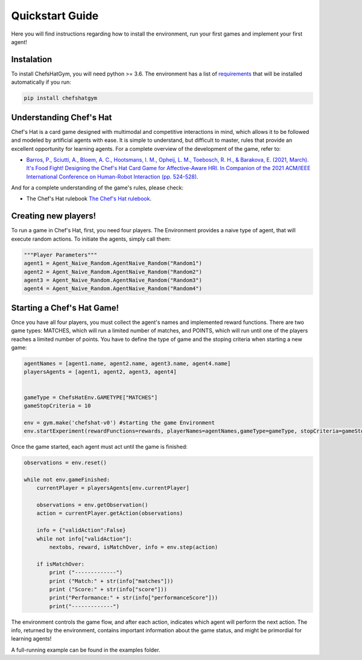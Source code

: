 Quickstart Guide
================

Here you will find instructions regarding how to install the environment, run your first games and implement your first agent!

Instalation
^^^^^^^^^^^

To install ChefsHatGym, you will need python >= 3.6. The environment has a list of `requirements <https://pypi.org/project/ChefsHatGym/>`_ that will be installed automatically if you run:

.. code-block:: bash

    pip install chefshatgym


Understanding Chef's Hat
^^^^^^^^^^^^^^^^^^^^^^^^

Chef's Hat is a card game designed with multimodal and competitive interactions in mind, which allows it to be followed and modeled by artificial agents with ease. It is simple to understand, but difficult to master, rules that provide an excellent opportunity for learning agents. 
For a complete overview of the development of the game, refer to:

* `Barros, P., Sciutti, A., Bloem, A. C., Hootsmans, I. M., Opheij, L. M., Toebosch, R. H., & Barakova, E. (2021, March). It's Food Fight! Designing the Chef's Hat Card Game for Affective-Aware HRI. In Companion of the 2021 ACM/IEEE International Conference on Human-Robot Interaction (pp. 524-528). <https://dl.acm.org/doi/abs/10.1145/3434074.3447227>`_

And for a complete understanding of the game's rules, please check:

* The Chef's Hat rulebook `The Chef's Hat rulebook <https://github.com/pablovin/ChefsHatGYM/blob/master/gitImages/RulebookMenuv08.pdf>`_.

Creating new players!
^^^^^^^^^^^^^^^^^^^^^

To run a game in Chef's Hat, first, you need four players. The Environment provides a naive type of agent, that will execute random actions. To initiate the agents, simply call them:

.. code-block:: python

    """Player Parameters"""
    agent1 = Agent_Naive_Random.AgentNaive_Random("Random1")
    agent2 = Agent_Naive_Random.AgentNaive_Random("Random2")
    agent3 = Agent_Naive_Random.AgentNaive_Random("Random3")
    agent4 = Agent_Naive_Random.AgentNaive_Random("Random4")

Starting a Chef's Hat Game!
^^^^^^^^^^^^^^^^^^^^^^^^^^^

Once you have all four players, you must collect the agent's names and implemented reward functions. There are two game types: MATCHES, which will run a limited number of matches, and POINTS, which will run until one of the players reaches a limited number of points. You have to define the type of game and the stoping criteria when starting a new game:


.. code-block:: python

    agentNames = [agent1.name, agent2.name, agent3.name, agent4.name]
    playersAgents = [agent1, agent2, agent3, agent4]


    gameType = ChefsHatEnv.GAMETYPE["MATCHES"]
    gameStopCriteria = 10

    env = gym.make('chefshat-v0') #starting the game Environment
    env.startExperiment(rewardFunctions=rewards, playerNames=agentNames,gameType=gameType, stopCriteria=gameStopCriteria,)

Once the game started, each agent must act until the game is finished:

.. code-block:: python

    observations = env.reset()

    while not env.gameFinished:
        currentPlayer = playersAgents[env.currentPlayer]

        observations = env.getObservation()
        action = currentPlayer.getAction(observations)

        info = {"validAction":False}
        while not info["validAction"]:
            nextobs, reward, isMatchOver, info = env.step(action)

        if isMatchOver:
            print ("-------------")
            print ("Match:" + str(info["matches"]))
            print ("Score:" + str(info["score"]))
            print("Performance:" + str(info["performanceScore"]))
            print("-------------")

The environment controls the game flow, and after each action, indicates which agent will perform the next action. The info, returned by the environment, contains important information about the game status, and might be primordial for learning agents!

A full-running example can be found in the examples folder.
